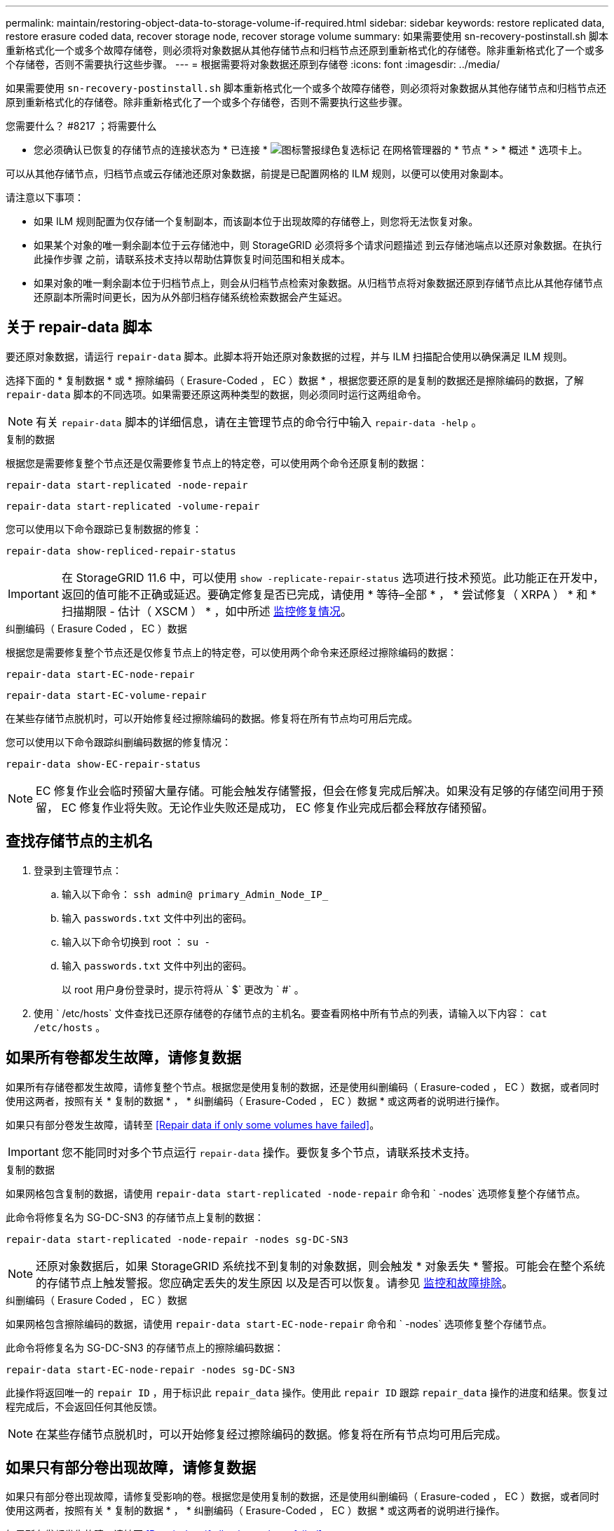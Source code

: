 ---
permalink: maintain/restoring-object-data-to-storage-volume-if-required.html 
sidebar: sidebar 
keywords: restore replicated data, restore erasure coded data, recover storage node, recover storage volume 
summary: 如果需要使用 sn-recovery-postinstall.sh 脚本重新格式化一个或多个故障存储卷，则必须将对象数据从其他存储节点和归档节点还原到重新格式化的存储卷。除非重新格式化了一个或多个存储卷，否则不需要执行这些步骤。 
---
= 根据需要将对象数据还原到存储卷
:icons: font
:imagesdir: ../media/


[role="lead"]
如果需要使用 `sn-recovery-postinstall.sh` 脚本重新格式化一个或多个故障存储卷，则必须将对象数据从其他存储节点和归档节点还原到重新格式化的存储卷。除非重新格式化了一个或多个存储卷，否则不需要执行这些步骤。

.您需要什么？ #8217 ；将需要什么
* 您必须确认已恢复的存储节点的连接状态为 * 已连接 * image:../media/icon_alert_green_checkmark.png["图标警报绿色复选标记"] 在网格管理器的 * 节点 * > * 概述 * 选项卡上。


可以从其他存储节点，归档节点或云存储池还原对象数据，前提是已配置网格的 ILM 规则，以便可以使用对象副本。

请注意以下事项：

* 如果 ILM 规则配置为仅存储一个复制副本，而该副本位于出现故障的存储卷上，则您将无法恢复对象。
* 如果某个对象的唯一剩余副本位于云存储池中，则 StorageGRID 必须将多个请求问题描述 到云存储池端点以还原对象数据。在执行此操作步骤 之前，请联系技术支持以帮助估算恢复时间范围和相关成本。
* 如果对象的唯一剩余副本位于归档节点上，则会从归档节点检索对象数据。从归档节点将对象数据还原到存储节点比从其他存储节点还原副本所需时间更长，因为从外部归档存储系统检索数据会产生延迟。




== 关于 repair-data 脚本

要还原对象数据，请运行 `repair-data` 脚本。此脚本将开始还原对象数据的过程，并与 ILM 扫描配合使用以确保满足 ILM 规则。

选择下面的 * 复制数据 * 或 * 擦除编码（ Erasure-Coded ， EC ）数据 * ，根据您要还原的是复制的数据还是擦除编码的数据，了解 `repair-data` 脚本的不同选项。如果需要还原这两种类型的数据，则必须同时运行这两组命令。


NOTE: 有关 `repair-data` 脚本的详细信息，请在主管理节点的命令行中输入 `repair-data -help` 。

[role="tabbed-block"]
====
.复制的数据
--
根据您是需要修复整个节点还是仅需要修复节点上的特定卷，可以使用两个命令还原复制的数据：

`repair-data start-replicated -node-repair`

`repair-data start-replicated -volume-repair`

您可以使用以下命令跟踪已复制数据的修复：

`repair-data show-repliced-repair-status`


IMPORTANT: 在 StorageGRID 11.6 中，可以使用 `show -replicate-repair-status` 选项进行技术预览。此功能正在开发中，返回的值可能不正确或延迟。要确定修复是否已完成，请使用 * 等待–全部 * ， * 尝试修复（ XRPA ） * 和 * 扫描期限 - 估计（ XSCM ） * ，如中所述 xref:..//maintain/restoring-object-data-to-storage-volume-where-system-drive-is-intact.adoc[监控修复情况]。

--
.纠删编码（ Erasure Coded ， EC ）数据
--
根据您是需要修复整个节点还是仅修复节点上的特定卷，可以使用两个命令来还原经过擦除编码的数据：

`repair-data start-EC-node-repair`

`repair-data start-EC-volume-repair`

在某些存储节点脱机时，可以开始修复经过擦除编码的数据。修复将在所有节点均可用后完成。

您可以使用以下命令跟踪纠删编码数据的修复情况：

`repair-data show-EC-repair-status`


NOTE: EC 修复作业会临时预留大量存储。可能会触发存储警报，但会在修复完成后解决。如果没有足够的存储空间用于预留， EC 修复作业将失败。无论作业失败还是成功， EC 修复作业完成后都会释放存储预留。

--
====


== 查找存储节点的主机名

. 登录到主管理节点：
+
.. 输入以下命令： `ssh admin@ primary_Admin_Node_IP_`
.. 输入 `passwords.txt` 文件中列出的密码。
.. 输入以下命令切换到 root ： `su -`
.. 输入 `passwords.txt` 文件中列出的密码。
+
以 root 用户身份登录时，提示符将从 ` $` 更改为 ` #` 。



. 使用 ` /etc/hosts` 文件查找已还原存储卷的存储节点的主机名。要查看网格中所有节点的列表，请输入以下内容： `cat /etc/hosts` 。




== 如果所有卷都发生故障，请修复数据

如果所有存储卷都发生故障，请修复整个节点。根据您是使用复制的数据，还是使用纠删编码（ Erasure-coded ， EC ）数据，或者同时使用这两者，按照有关 * 复制的数据 * ， * 纠删编码（ Erasure-Coded ， EC ）数据 * 或这两者的说明进行操作。

如果只有部分卷发生故障，请转至 <<Repair data if only some volumes have failed>>。


IMPORTANT: 您不能同时对多个节点运行 `repair-data` 操作。要恢复多个节点，请联系技术支持。

[role="tabbed-block"]
====
.复制的数据
--
如果网格包含复制的数据，请使用 `repair-data start-replicated -node-repair` 命令和 ` -nodes` 选项修复整个存储节点。

此命令将修复名为 SG-DC-SN3 的存储节点上复制的数据：

`repair-data start-replicated -node-repair -nodes sg-DC-SN3`


NOTE: 还原对象数据后，如果 StorageGRID 系统找不到复制的对象数据，则会触发 * 对象丢失 * 警报。可能会在整个系统的存储节点上触发警报。您应确定丢失的发生原因 以及是否可以恢复。请参见 xref:../monitor/index.adoc[监控和故障排除]。

--
.纠删编码（ Erasure Coded ， EC ）数据
--
如果网格包含擦除编码的数据，请使用 `repair-data start-EC-node-repair` 命令和 ` -nodes` 选项修复整个存储节点。

此命令将修复名为 SG-DC-SN3 的存储节点上的擦除编码数据：

`repair-data start-EC-node-repair -nodes sg-DC-SN3`

此操作将返回唯一的 `repair ID` ，用于标识此 `repair_data` 操作。使用此 `repair ID` 跟踪 `repair_data` 操作的进度和结果。恢复过程完成后，不会返回任何其他反馈。


NOTE: 在某些存储节点脱机时，可以开始修复经过擦除编码的数据。修复将在所有节点均可用后完成。

--
====


== 如果只有部分卷出现故障，请修复数据

如果只有部分卷出现故障，请修复受影响的卷。根据您是使用复制的数据，还是使用纠删编码（ Erasure-coded ， EC ）数据，或者同时使用这两者，按照有关 * 复制的数据 * ， * 纠删编码（ Erasure-Coded ， EC ）数据 * 或这两者的说明进行操作。

如果所有卷都发生故障，请转至 <<Repair data if all volumes have failed>>。

以十六进制格式输入卷 ID 。例如， `0000` 是第一个卷， `000f` 是第 16 个卷。您可以指定一个卷，一个卷范围或多个不属于一个序列的卷。

所有卷必须位于同一个存储节点上。如果需要还原多个存储节点的卷，请联系技术支持。

[role="tabbed-block"]
====
.复制的数据
--
如果网格包含复制的数据，请使用 `sSTART-replicated -volume-repair` 命令和 ` -nodes` 选项来标识节点。然后添加 ` -volumes` 或 ` -volume-range` 选项，如以下示例所示。

* 单个卷 * ：此命令会将复制的数据还原到名为 SG-DC-SN3 的存储节点上的卷 `0002` ：

`repair-data start-replicated -volume-repair -nodes sg-DC-SN3 -volumes 0002`

* 卷范围 * ：此命令会将复制的数据还原到名为 SG-DC-SN3 的存储节点上介于 `0003` 到 `0009` 范围内的所有卷：

`repair-data start-replicated -volume-repair -nodes sg-DC-SN3 -volume-range 0003-0009`

* 不在序列中的多个卷 * ：此命令会将复制的数据还原到名为 SG-DC-SN3 的存储节点上的卷 `0001` ， `0005` 和 `0008` ：

`repair-data start-replicated -volume-repair -nodes sg-DC-SN3 -volumes 0001 ， 0005 ， 0008`


NOTE: 还原对象数据后，如果 StorageGRID 系统找不到复制的对象数据，则会触发 * 对象丢失 * 警报。可能会在整个系统的存储节点上触发警报。您应确定丢失的发生原因 以及是否可以恢复。请参见有关 StorageGRID 监控和故障排除的说明。

--
.纠删编码（ Erasure Coded ， EC ）数据
--
如果网格包含擦除编码的数据，请使用 `sSTART-EC-volume-repair` 命令和 ` -nodes` 选项来标识节点。然后添加 ` -volumes` 或 ` -volume-range` 选项，如以下示例所示。

* 单个卷 * ：此命令会将经过擦除编码的数据还原到名为 SG-DC-SN3 的存储节点上的卷 `0007` ：

`repair-data start-EC-volume-repair -nodes sg-DC-SN3 -volumes 0007`

* 卷范围 * ：此命令会将经过擦除编码的数据还原到名为 SG-DC-SN3 的存储节点上介于 `0004` 到 `0006` 范围内的所有卷：

`repair-data start-EC-volume-repair -nodes sg-DC-SN3 -volume-range 0004-0006`

* 不在序列中的多个卷 * ：此命令会将经过纠删编码的数据还原到名为 SG-DC-SN3 的存储节点上的卷 `000a` ， `000c` 和 `000E` ：

`repair-data start-EC-volume-repair -nodes sg-DC-SN3 -volumes 000a ， 000c ， 000E`

`repair-data` 操作将返回唯一的 `repair ID` ，用于标识此 `repair_data` 操作。使用此 `repair ID` 跟踪 `repair_data` 操作的进度和结果。恢复过程完成后，不会返回任何其他反馈。


NOTE: 在某些存储节点脱机时，可以开始修复经过擦除编码的数据。修复将在所有节点均可用后完成。

--
====


== 监控修复情况

根据您是使用 * 复制数据 * ， * 纠删编码（ EC ）数据 * 还是同时使用这两者来监控修复作业的状态。

[role="tabbed-block"]
====
.复制的数据
--
* 要确定修复是否已完成，请执行以下操作：
+
.. 选择 * 节点 * > * 正在修复的存储节点 _* > * ILM * 。
.. 查看 " 评估 " 部分中的属性。修复完成后， * 正在等待 - 全部 * 属性指示 0 个对象。


* 要更详细地监控修复，请执行以下操作：
+
.. 选择 * 支持 * > * 工具 * > * 网格拓扑 * 。
.. 选择 *_grid_* > * 正在修复的存储节点 _* > * LDR* > * 数据存储 * 。
.. 结合使用以下属性，尽可能确定复制的修复是否已完成。
+

NOTE: 可能存在 Cassandra 不一致，并且无法跟踪失败的修复。

+
*** * 尝试修复（ XRPA ） * ：使用此属性跟踪复制修复的进度。每当存储节点尝试修复高风险对象时，此属性都会增加。如果此属性的增加时间不超过当前扫描期间（由 * 扫描期间 - 估计 * 属性提供），则表示 ILM 扫描未在任何节点上发现任何需要修复的高风险对象。
+

NOTE: 高风险对象是指可能完全丢失的对象。这不包括不满足其 ILM 配置的对象。

*** * 扫描期间 - 估计值（ XSCM ） * ：使用此属性可估计何时对先前载入的对象应用策略更改。如果 * 已尝试修复 * 属性的增加时间未超过当前扫描期间，则复制的修复很可能已完成。请注意，扫描期限可能会更改。* 扫描期限 - 估计（ XSCM ） * 属性适用场景 整个网格，是所有节点扫描期限的最大值。您可以查询网格的 * 扫描时间段 - 估计 * 属性历史记录以确定适当的时间范围。




* 或者，要获得复制修复的估计完成百分比，请在 repair-data 命令中添加 `sHow-replicate-repair-status` 选项。
+
`repair-data show-repliced-repair-status`

+

IMPORTANT: 在 StorageGRID 11.6 中，可以使用 `show -replicate-repair-status` 选项进行技术预览。此功能正在开发中，返回的值可能不正确或延迟。要确定修复是否已完成，请使用 * 等待–全部 * ， * 尝试修复（ XRPA ） * 和 * 扫描期限 - 估计（ XSCM ） * ，如中所述 xref:..//maintain/restoring-object-data-to-storage-volume-where-system-drive-is-intact.adoc[监控修复情况]。



--
.纠删编码（ Erasure Coded ， EC ）数据
--
要监控纠删编码数据的修复情况，并重试任何可能失败的请求：

. 确定经过纠删编码的数据修复的状态：
+
** 选择 * 支持 * > * 工具 * > * 指标 * 以查看当前作业的估计完成时间和完成百分比。然后，在 Grafana 部分中选择 * EC Overview* 。查看 * 网格 EC 作业预计完成时间 * 和 * 网格 EC 作业已完成百分比 * 信息板。
** 使用此命令可查看特定 `repair-data` 操作的状态：
+
`repair-data show-EC-repair-status -repair-id repair ID`

** 使用此命令可列出所有修复：
+
`repair-data show-EC-repair-status`

+
输出列出了所有先前和当前正在运行的修复的信息，包括 `repair ID` 。



. 如果输出显示修复操作失败，请使用 ` -repair-id` 选项重试修复。
+
此命令使用修复 ID 6949309319275667690 重试失败的节点修复：

+
`repair-data start-EC-node-repair -repair-id 6949309319275667690`

+
此命令使用修复 ID 6949309319275667690 重试失败的卷修复：

+
`repair-data start-EC-volume-repair -repair-id 6949309319275667690`



--
====